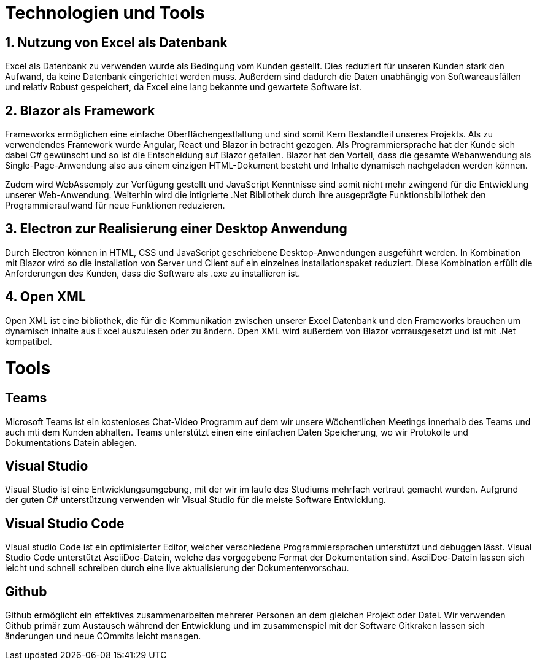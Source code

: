 = Technologien und Tools

== 1. Nutzung von Excel als Datenbank 

Excel als Datenbank zu verwenden wurde als Bedingung vom Kunden gestellt. Dies reduziert für unseren Kunden stark den Aufwand, da keine Datenbank eingerichtet werden muss. Außerdem sind dadurch die Daten unabhängig von Softwareausfällen und relativ Robust gespeichert, da Excel eine lang bekannte und gewartete Software ist. 


== 2. Blazor als Framework

Frameworks ermöglichen eine einfache Oberflächengestlaltung und sind somit Kern Bestandteil unseres Projekts. Als zu verwendendes Framework wurde Angular, React und Blazor in betracht gezogen. Als Programmiersprache hat der Kunde sich dabei C# gewünscht und so ist die Entscheidung auf Blazor gefallen. Blazor hat den Vorteil, dass die gesamte Webanwendung als Single-Page-Anwendung also aus einem einzigen HTML-Dokument besteht und Inhalte dynamisch nachgeladen werden können.

Zudem wird WebAssemply zur Verfügung gestellt und JavaScript Kenntnisse sind somit nicht mehr zwingend für die Entwicklung unserer Web-Anwendung. Weiterhin wird die intigrierte .Net Bibliothek durch ihre ausgeprägte Funktionsbibilothek den Programmieraufwand für neue Funktionen reduzieren.


== 3. Electron zur Realisierung einer Desktop Anwendung

Durch Electron können in HTML, CSS und JavaScript geschriebene Desktop-Anwendungen ausgeführt werden. In Kombination mit Blazor wird so die installation von Server und Client auf ein einzelnes installationspaket reduziert. Diese Kombination erfüllt die Anforderungen des Kunden, dass die Software als .exe zu installieren ist.

== 4. Open XML
Open XML ist eine bibliothek, die für die Kommunikation zwischen unserer Excel Datenbank und den Frameworks brauchen um dynamisch inhalte aus Excel auszulesen oder zu ändern. Open XML wird außerdem von Blazor vorrausgesetzt und ist mit .Net kompatibel.


= Tools

== Teams 

Microsoft Teams ist ein kostenloses Chat-Video Programm auf dem wir unsere Wöchentlichen Meetings innerhalb des Teams und auch mti dem Kunden abhalten. Teams unterstützt einen eine einfachen Daten Speicherung, wo wir Protokolle und Dokumentations Datein ablegen.

== Visual Studio

Visual Studio ist eine Entwicklungsumgebung, mit der wir im laufe des Studiums mehrfach vertraut gemacht wurden. Aufgrund der guten C# unterstützung verwenden wir Visual Studio
für die meiste Software Entwicklung.

== Visual Studio Code

Visual studio Code ist ein optimisierter Editor, welcher verschiedene Programmiersprachen unterstützt und debuggen lässt. Visual Studio Code unterstützt AsciiDoc-Datein, welche das vorgegebene Format der Dokumentation sind. AsciiDoc-Datein lassen sich leicht und schnell schreiben durch eine live aktualisierung der Dokumentenvorschau.

== Github

Github ermöglicht ein effektives zusammenarbeiten mehrerer Personen an dem gleichen Projekt oder Datei. Wir verwenden Github primär zum Austausch während der Entwicklung und im zusammenspiel mit  der Software Gitkraken lassen sich änderungen und neue COmmits leicht managen.

